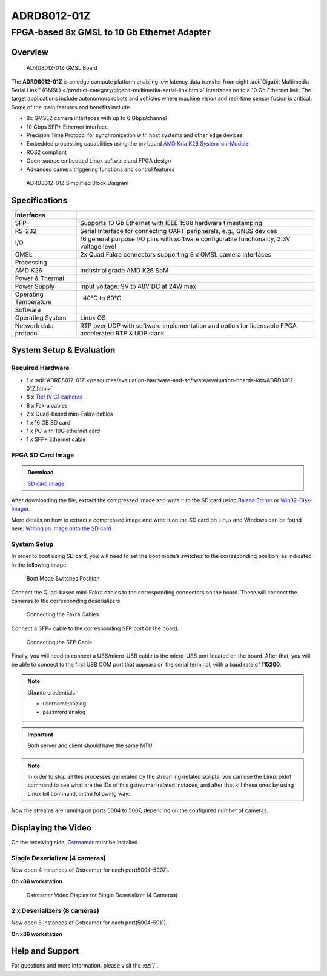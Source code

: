 ADRD8012-01Z
============

FPGA-based 8x GMSL to 10 Gb Ethernet Adapter
""""""""""""""""""""""""""""""""""""""""""""

Overview
---------

.. figure:: ADRD8012-01Z_ANGLE-evaluation-board.jpg
   :width: 600 px

   ADRD8012-01Z GMSL Board

The **ADRD8012-01Z** is an edge compute platform enabling low latency data
transfer from eight :adi:`Gigabit Multimedia Serial Link™ (GMSL) </product-category/gigabit-multimedia-serial-link.html>`
interfaces on to a 10 Gb Ethernet link. The target applications include
autonomous robots and vehicles where machine vision and real-time sensor fusion
is critical. Some of the main features and benefits include:

-  8x GMSL2 camera interfaces with up to 6 Gbps/channel
-  10 Gbps SFP+ Ethernet interface
-  Precision Time Protocol for synchronization with host systems and other edge devices
-  Embedded processing capabilities using the on-board 
   `AMD Kria K26 System-on-Module <https://www.amd.com/en/products/system-on-modules/kria/k26/k26i-industrial.html>`__
-  ROS2 compliant
-  Open-source embedded Linux software and FPGA design
-  Advanced camera triggering functions and control features

.. figure:: ADRD8012-01Z_01-block-diagram.png
   :width: 800 px

   ADRD8012-01Z Simplified Block Diagram

Specifications
--------------

+-----------------------+-----------------------------------------------------+
| Interfaces            |                                                     |
+=======================+=====================================================+
| SFP+                  | Supports 10 Gb Ethernet with IEEE 1588 hardware     |
|                       | timestamping                                        |
+-----------------------+-----------------------------------------------------+
| RS-232                | Serial interface for connecting UART peripherals,   |
|                       | e.g., GNSS devices                                  |
+-----------------------+-----------------------------------------------------+
| I/O                   | 16 general purpose I/O pins with software           |
|                       | configurable functionality, 3.3V voltage level      |
+-----------------------+-----------------------------------------------------+
| GMSL                  | 2x Quad Fakra connectors supporting 8 x GMSL        |
|                       | camera interfaces                                   |
+-----------------------+-----------------------------------------------------+
| Processing            |                                                     |
+-----------------------+-----------------------------------------------------+
| AMD K26               | Industrial grade AMD K26 SoM                        |
+-----------------------+-----------------------------------------------------+
| Power & Thermal       |                                                     |
+-----------------------+-----------------------------------------------------+
| Power Supply          | Input voltage: 9V to 48V DC at 24W max              |
+-----------------------+-----------------------------------------------------+
| Operating Temperature | -40°C to 60°C                                       |
+-----------------------+-----------------------------------------------------+
| Software              |                                                     |
+-----------------------+-----------------------------------------------------+
| Operating System      | Linux OS                                            |
+-----------------------+-----------------------------------------------------+
| Network data protocol | RTP over UDP with software implementation and       |
|                       | option for licensable FPGA accelerated RTP & UDP    |
|                       | stack                                               |
+-----------------------+-----------------------------------------------------+


System Setup & Evaluation
-------------------------

Required Hardware
~~~~~~~~~~~~~~~~~~

- 1 x :adi:`ADRD8012-01Z </resources/evaluation-hardware-and-software/evaluation-boards-kits/ADRD8012-01Z.html>`
- 8 x `Tier IV C1 cameras <https://edge.auto/automotive-camera/#C1>`__
- 8 x Fakra cables
- 2 x Quad-based mini-Fakra cables
- 1 x 16 GB SD card
- 1 x PC with 10G ethernet card
- 1 x SFP+ Ethernet cable

FPGA SD Card Image
~~~~~~~~~~~~~~~~~~~

.. admonition:: Download

   `SD card image <https://swdownloads.analog.com/cse/gmsl/10G/gmsl-10g-fsync.tar.xz>`__

After downloading the file, extract the compressed image and write it to the SD
card using `Balena Etcher <https://www.balena.io/etcher>`__ or
`Win32-Disk-Imager <https://sourceforge.net/projects/win32diskimager/files/Archive/>`__.

More details on how to extract a compressed image and write it on the SD card on
Linux and Windows can be found here:
`Writing an image onto the SD card <http://github.com/analogdevicesinc/aditof_sdk/blob/master/doc/sdcard_burn.md>`__

System Setup
~~~~~~~~~~~~~

In order to boot using SD card, you will need to set the boot mode’s switches to
the corresponding position, as indicated in the following image:

.. figure:: img_1242_1_.jpg
   :width: 400 px

   Boot Mode Switches Position

Connect the Quad-based mini-Fakra cables to the corresponding connectors on the
board. These will connect the cameras to the corresponding deserializers.

.. figure:: img_1247_1_.jpg
   :width: 400 px

   Connecting the Fakra Cables

Connect a SFP+ cable to the corresponding SFP port on the board.

.. figure:: img_1244_1_.jpg
   :width: 400 px

   Connecting the SFP Cable

Finally, you will need to connect a USB/micro-USB cable to the micro-USB port
located on the board. After that, you will be able to connect to the first USB
COM port that appears on the serial terminal, with a baud rate of **115200**.

.. note::

   Ubuntu credentials

   * username:analog
   * password:analog

.. shell::

   #eth0 - 10G ethernet interface
   $ls -l /sys/class/net/
    total 0
    lrwxrwxrwx 1 root root 0 Mar 20 16:32 eth0 -> ../../devices/platform/axi/a0000000.ethernet/net/eth0
    lrwxrwxrwx 1 root root 0 Mar 20 16:32 lo -> ../../devices/virtual/net/lo
    lrwxrwxrwx 1 root root 0 Mar 20 16:32 sit0 -> ../../devices/virtual/net/sit0

.. important::

   Both server and client should have the same MTU

.. shell::

   #Set the eth0's MTU and IP address
   $sudo ip link set mtu 9000 dev eth0 up
   $sudo ifconfig eth0 10.42.0.1
   $ip a
    1: lo: <LOOPBACK,UP,LOWER_UP> mtu 65536 qdisc noqueue state UNKNOWN group default qlen 1000
        link/loopback 00:00:00:00:00:00 brd 00:00:00:00:00:00
        inet 127.0.0.1/8 scope host lo
            valid_lft forever preferred_lft forever
        inet6 ::1/128 scope host
            valid_lft forever preferred_lft forever
    2: sit0@NONE: <NOARP> mtu 1480 qdisc noop state DOWN group default qlen 1000
        link/sit 0.0.0.0 brd 0.0.0.0
    3: eth0: <BROADCAST,MULTICAST,UP,LOWER_UP> mtu 9000 qdisc mq state UP group default qlen 1000
        link/ether a2:78:c4:14:da:c2 brd ff:ff:ff:ff:ff:ff
        inet 10.42.0.1/8 brd 10.255.255.255 scope global eth0
            valid_lft forever preferred_lft forever
        inet6 fe80::a078::c4ff:fe14:dac2/64 scope link
            valid_lft forever preferred_lft forever

.. shell::

   #Configure the video pipeline and the cameras
   $cd /home/analog/Workspace/K26
   $./media_cfg_des1/2/12.sh
   #(depending on the desired deserializer or 12 for the case when there are two deserializers with 4 cameras)

   #Start streaming to another host
   $cd /home/analog/Workspace/gstreamer
   #(depending on the number of cameras - 4 or 8 cameras - 1 or 2 deserializers)
   $./stream_1des_4cams/2des_8cams.sh [HOST_IP_ADDRESS of the x86-based workstation can be modified/by default is set to 10.42.0.106 in this script]

.. note::

    In order to stop all this processes generated by the streaming-related
    scripts, you can use the Linux pidof command to see what are the IDs of this
    gstreamer-related instaces, and after that kill these ones by using Linux kill
    command, in the following way:

.. shell::

   #That is the command to show the ID numbers of the opened processes and will show you 8 numbers - like in the following line
   $pidof gst-launch-1.0
   $800 799 798 797 796 795 794 793
   $sudo kill 800 799 797 796 795 794 793


Now the streams are running on ports 5004 to 5007, depending on the configured number of cameras.

Displaying the Video
--------------------

On the receiving side, `Gstreamer <https://gstreamer.freedesktop.org/documentation/installing/index.html?gi-language=c>`__
must be installed.


Single Deserializer (4 cameras)
~~~~~~~~~~~~~~~~~~~~~~~~~~~~~~~

Now open 4 instances of Gstreamer for each port(5004-5007).

**On x86 workstation**

.. collapsible:: Gstreamer Installation Instructions on x86 Workstation

   Depending on your Linux distribution, you can install Gstreamer by using the
   corresponding package manager. For example, on Ubuntu you can use the
   following command:

   .. shell::

      $sudo apt-get install gstreamer1.0-tools gstreamer1.0-plugins-base
      gstreamer1.0-plugins-good gstreamer1.0-plugins-bad
      gstreamer1.0-plugins-ugly gstreamer1.0-libav

   More details about Gstreamer installation can be found
   `here <https://gstreamer.freedesktop.org/documentation/installing/index.html?gi-language=c>`__.

.. shell::

   $gst-launch-1.0 udpsrc caps=“application/x-rtp, sampling=YCbCr-4:2:2,
    depth=(string)8, width=(string)1920, height=(string )1080” port=“5004” !
    rtpvrawdepay ! videoconvert ! fpsdisplaysink video-sink=xvimagesink
    text-overlay=true sync=false

   $gst-launch-1.0 udpsrc caps=“application/x-rtp, sampling=YCbCr-4:2:2,
    depth=(string)8, width=(string)1920, height=(string )1080” port=“5005” !
    rtpvrawdepay ! videoconvert ! fpsdisplaysink video-sink=xvimagesink
    text-overlay=true sync=false

   $gst-launch-1.0 udpsrc caps=“application/x-rtp, sampling=YCbCr-4:2:2,
    depth=(string)8, width=(string)1920, height=(string )1080” port=“5006” !
    rtpvrawdepay ! videoconvert ! fpsdisplaysink video-sink=xvimagesink
    text-overlay=true sync=false

   $gst-launch-1.0 udpsrc caps=“application/x-rtp, sampling=YCbCr-4:2:2,
    depth=(string)8, width=(string)1920, height=(string )1080” port=“5007” !
    rtpvrawdepay ! videoconvert ! fpsdisplaysink video-sink=xvimagesink
    text-overlay=true sync=false

.. figure:: img_1252_1_.jpg

   Gstreamer Video Display for Single Deserializer (4 Cameras)

2 x Deserializers (8 cameras)
~~~~~~~~~~~~~~~~~~~~~~~~~~~~~

Now open 8 instances of Gstreamer for each port(5004-5011).

**On x86 workstation**

.. collapsible:: Gstreamer Installation Instructions on x86 Workstation

   Depending on your Linux distribution, you can install Gstreamer by using the
   corresponding package manager. For example, on Ubuntu you can use the
   following command:

   .. shell::

      $sudo apt-get install gstreamer1.0-tools gstreamer1.0-plugins-base
      gstreamer1.0-plugins-good gstreamer1.0-plugins-bad
      gstreamer1.0-plugins-ugly gstreamer1.0-libav

   More details about Gstreamer installation can be found
   `here <https://gstreamer.freedesktop.org/documentation/installing/index.html?gi-language=c>`__.

.. shell::

   $gst-launch-1.0 udpsrc caps=“application/x-rtp, sampling=YCbCr-4:2:2,
    depth=(string)8, width=(string)1920, height=(string )1080” port=“5004” !
    rtpvrawdepay ! videoconvert ! fpsdisplaysink video-sink=xvimagesink
    text-overlay=true sync=false

   $gst-launch-1.0 udpsrc caps=“application/x-rtp, sampling=YCbCr-4:2:2,
    depth=(string)8, width=(string)1920, height=(string )1080” port=“5005” !
    rtpvrawdepay ! videoconvert ! fpsdisplaysink video-sink=xvimagesink
    text-overlay=true sync=false

   $gst-launch-1.0 udpsrc caps=“application/x-rtp, sampling=YCbCr-4:2:2,
    depth=(string)8, width=(string)1920, height=(string )1080” port=“5006” !
    rtpvrawdepay ! videoconvert ! fpsdisplaysink video-sink=xvimagesink
    text-overlay=true sync=false

   $gst-launch-1.0 udpsrc caps=“application/x-rtp, sampling=YCbCr-4:2:2,
    depth=(string)8, width=(string)1920, height=(string )1080” port=“5007” !
    rtpvrawdepay ! videoconvert ! fpsdisplaysink video-sink=xvimagesink
    text-overlay=true sync=false

   $gst-launch-1.0 udpsrc caps=“application/x-rtp, sampling=YCbCr-4:2:2,
    depth=(string)8, width=(string)1920, height=(string )1080” port=“5008” !
    rtpvrawdepay ! videoconvert ! fpsdisplaysink video-sink=xvimagesink
    text-overlay=true sync=false

   $gst-launch-1.0 udpsrc caps=“application/x-rtp, sampling=YCbCr-4:2:2,
    depth=(string)8, width=(string)1920, height=(string )1080” port=“5009” !
    rtpvrawdepay ! videoconvert ! fpsdisplaysink video-sink=xvimagesink
    text-overlay=true sync=false

   $ gst-launch-1.0 udpsrc caps=“application/x-rtp, sampling=YCbCr-4:2:2,
    depth=(string)8, width=(string)1920, height=(string )1080” port=“5010” !
    rtpvrawdepay ! videoconvert ! fpsdisplaysink video-sink=xvimagesink
    text-overlay=true sync=false

   $gst-launch-1.0 udpsrc caps=“application/x-rtp, sampling=YCbCr-4:2:2,
    depth=(string)8, width=(string)1920, height=(string )1080” port=“5011” !
    rtpvrawdepay ! videoconvert ! fpsdisplaysink video-sink=xvimagesink
    text-overlay=true sync=false

..
   Enable after adding new content

   User Guides
   -----------

   .. toctree::
      :titlesonly:
      :maxdepth: 1
      :glob:

      */index

Help and Support
----------------

For questions and more information, please visit the :ez:`/`.
